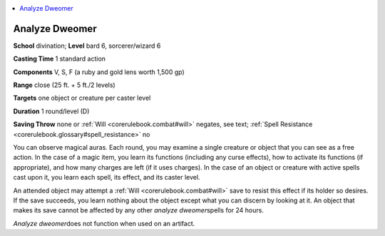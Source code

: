 
.. _`corerulebook.spells.analyzedweomer`:

.. contents:: \ 

.. _`corerulebook.spells.analyzedweomer#analyze_dweomer`:

Analyze Dweomer
================

\ **School**\  divination; \ **Level**\  bard 6, sorcerer/wizard 6

\ **Casting Time**\  1 standard action

\ **Components**\  V, S, F (a ruby and gold lens worth 1,500 gp)

\ **Range**\  close (25 ft. + 5 ft./2 levels)

\ **Targets**\  one object or creature per caster level

\ **Duration**\  1 round/level (D)

\ **Saving Throw**\  none or :ref:`Will <corerulebook.combat#will>`\  negates, see text; :ref:`Spell Resistance <corerulebook.glossary#spell_resistance>`\  no

You can observe magical auras. Each round, you may examine a single creature or object that you can see as a free action. In the case of a magic item, you learn its functions (including any curse effects), how to activate its functions (if appropriate), and how many charges are left (if it uses charges). In the case of an object or creature with active spells cast upon it, you learn each spell, its effect, and its caster level.

An attended object may attempt a :ref:`Will <corerulebook.combat#will>`\  save to resist this effect if its holder so desires. If the save succeeds, you learn nothing about the object except what you can discern by looking at it. An object that makes its save cannot be affected by any other \ *analyze dweomer*\ spells for 24 hours.

\ *Analyze dweomer*\ does not function when used on an artifact.

